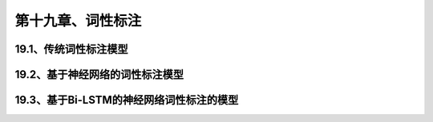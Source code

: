 第十九章、词性标注
=======================================================================
19.1、传统词性标注模型
---------------------------------------------------------------------
19.2、基于神经网络的词性标注模型
---------------------------------------------------------------------
19.3、基于Bi-LSTM的神经网络词性标注的模型
---------------------------------------------------------------------

